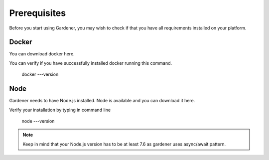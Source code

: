 -------------
Prerequisites
-------------

Before you start using Gardener, you may wish to check if that you have all requirements installed on your platform.

Docker 
========

You can download docker here.

You can verify if you have successfully installed docker running this command.


  docker ---version

Node
========
Gardener needs to have Node.js installed. Node is available and you can download it here.

Verify your installation by typing in command line 

  node ---version

.. note::
   Keep in mind that your Node.js version has to be at least 7.6 as gardener uses async/await pattern.

